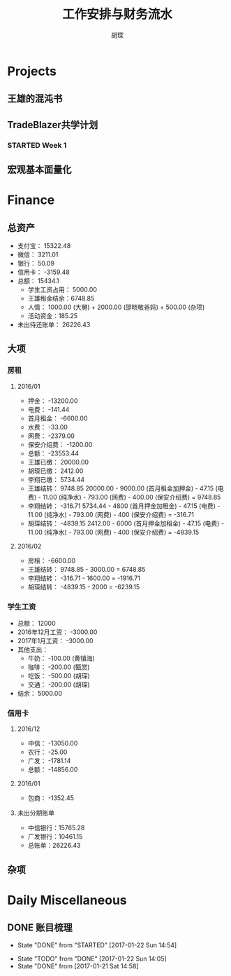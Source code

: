 #+TITLE: 工作安排与财务流水
#+AUTHOR: 胡琛
#+CPATION: 生活缺乏安排，易陷入混乱；财务缺乏规划，易失去控制；仅以此作为监督与记录

* Projects

** 王雄的混沌书

** TradeBlazer共学计划

*** STARTED Week 1
    :LOGBOOK:
    CLOCK: [2017-01-26 Thu 15:13]--[2017-01-26 Thu 15:38] =>  0:25
    CLOCK: [2017-01-26 Thu 14:43]--[2017-01-26 Thu 15:08] =>  0:25
    :END:

** 宏观基本面量化
   
* Finance

** 总资产

   + 支付宝： 15322.48
   + 微信： 3211.01
   + 银行： 50.09
   + 信用卡： -3159.48
   + 总额： 15434.1
     - 学生工资占用： 5000.00
     - 王雄租金结余：6748.85
     - 人情： 1000.00 (大舅) + 2000.00 (邵晓敬爸妈) + 500.00 (杂项)
     - 活动资金：185.25
   + 未出待还账单： 26226.43

** 大项

*** 房租
    
**** 2016/01

     + 押金： -13200.00
     + 电费： -141.44
     + 首月租金： -6600.00
     + 水费： -33.00
     + 网费： -2379.00
     + 保安介绍费： -1200.00
     + 总额： -23553.44
     + 王雄已缴： 20000.00
     + 胡琛已缴： 2412.00
     + 李翔已缴： 5734.44
     + 王雄结转： 9748.85
       20000.00 - 9000.00 (首月租金加押金) - 47.15 (电费) - 11.00 (纯净水) - 793.00 (网费) - 400.00 (保安介绍费) = 9748.85
     + 李翔结转： -316.71 
       5734.44 - 4800 (首月押金加租金) - 47.15 (电费) - 11.00 (纯净水) - 793.00 (网费) - 400 (保安介绍费) = -316.71
     + 胡琛结转： -4839.15
       2412.00 - 6000 (首月押金加租金) - 47.15 (电费) - 11.00 (纯净水) - 793.00 (网费) - 400 (保安介绍费) = -4839.15

**** 2016/02
     + 房租： -6600.00
     + 王雄结转： 9748.85 - 3000.00 = 6748.85
     + 李翔结转： -316.71 - 1600.00 = -1916.71
     + 胡琛结转： -4839.15 - 2000 = -6239.15
       
*** 学生工资

    + 总额： 12000
    + 2016年12月工资： -3000.00
    + 2017年1月工资： -3000.00
    + 其他支出：
      - 牛奶： -100.00 (黄镇海)
      - 咖啡： -200.00 (甄赏)
      - 吃饭： -500.00 (胡琛)
      - 交通： -200.00 (胡琛)
    + 结余： 5000.00

*** 信用卡
    
**** 2016/12
     + 中信： -13050.00
     + 农行： -25.00
     + 广发： -1781.14
     + 总额： -14856.00

**** 2016/01
     + 包商： -1352.45

**** 未出分期账单
     + 中信银行：15765.28
     + 广发银行：10461.15
     + 总账单：26226.43
       
** 杂项

* Daily Miscellaneous
** DONE 账目梳理
   CLOSED: [2017-01-22 Sun 14:54]

   - State "DONE"       from "STARTED"    [2017-01-22 Sun 14:54]
   :LOGBOOK:
   CLOCK: [2017-01-22 Sun 14:05]--[2017-01-22 Sun 14:54] =>  0:49
   :END:
   - State "TODO"       from "DONE"       [2017-01-22 Sun 14:05]
   - State "DONE"       from              [2017-01-21 Sat 14:58]
     
